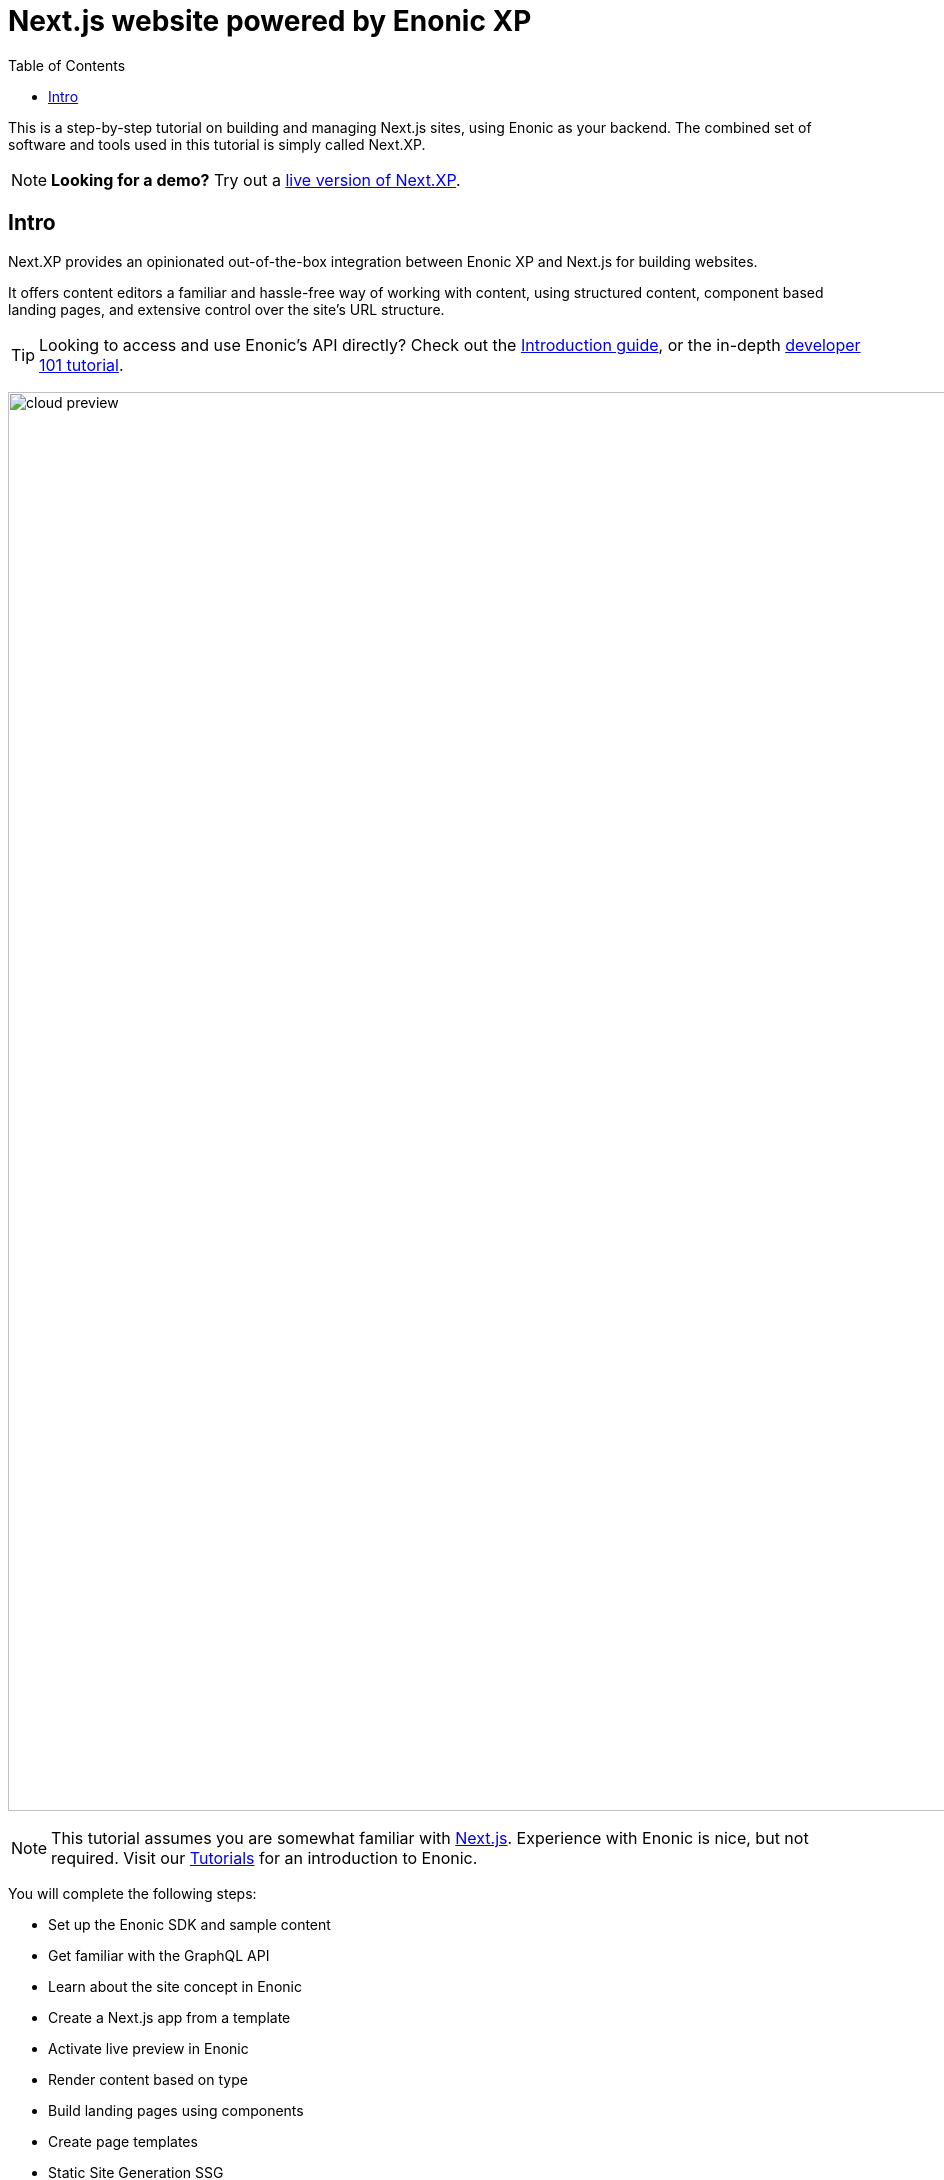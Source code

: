 = Next.js website powered by Enonic XP
:toc: right
:imagesdir: media/

This is a step-by-step tutorial on building and managing Next.js sites, using Enonic as your backend. The combined set of software and tools used in this tutorial is simply called Next.XP. 

NOTE: **Looking for a demo?** Try out a <<demo#, live version of Next.XP>>.

== Intro

Next.XP provides an opinionated out-of-the-box integration between Enonic XP and Next.js for building websites.
 
It offers content editors a familiar and hassle-free way of working with content, using structured content, component based landing pages, and extensive control over the site's URL structure.

TIP: Looking to access and use Enonic's API directly? Check out the https://developer.enonic.com/docs/intro[Introduction guide], or the in-depth https://developer.enonic.com/docs/developer-101[developer 101 tutorial].

image:cloud-preview.png[title="Editors enjoy WYSIWYG editing and live preview, combined with statically generated pages",width=1419px]

[NOTE]
====
This tutorial assumes you are somewhat familiar with link:https://nextjs.org/[Next.js]. Experience with Enonic is nice, but not required. Visit our https://developer.enonic.com/docs/tutorials[Tutorials] for an introduction to Enonic.
====

You will complete the following steps:

* Set up the Enonic SDK and sample content
* Get familiar with the GraphQL API
* Learn about the site concept in Enonic
* Create a Next.js app from a template
* Activate live preview in Enonic
* Render content based on type
* Build landing pages using components
* Create page templates
* Static Site Generation SSG
* Deploy to live servers
* How to handle multi-language sites

Get started by <<enonic-setup#, setting up the Enonic development environment>>.